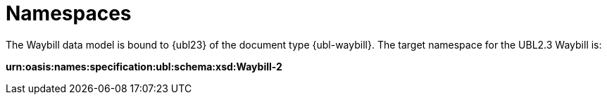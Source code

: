 [[namespaces]]
= Namespaces

The Waybill data model is bound to {ubl23} of the document type {ubl-waybill}. The target namespace for the UBL2.3 Waybill is:

*urn:oasis:names:specification:ubl:schema:xsd:Waybill-2*
